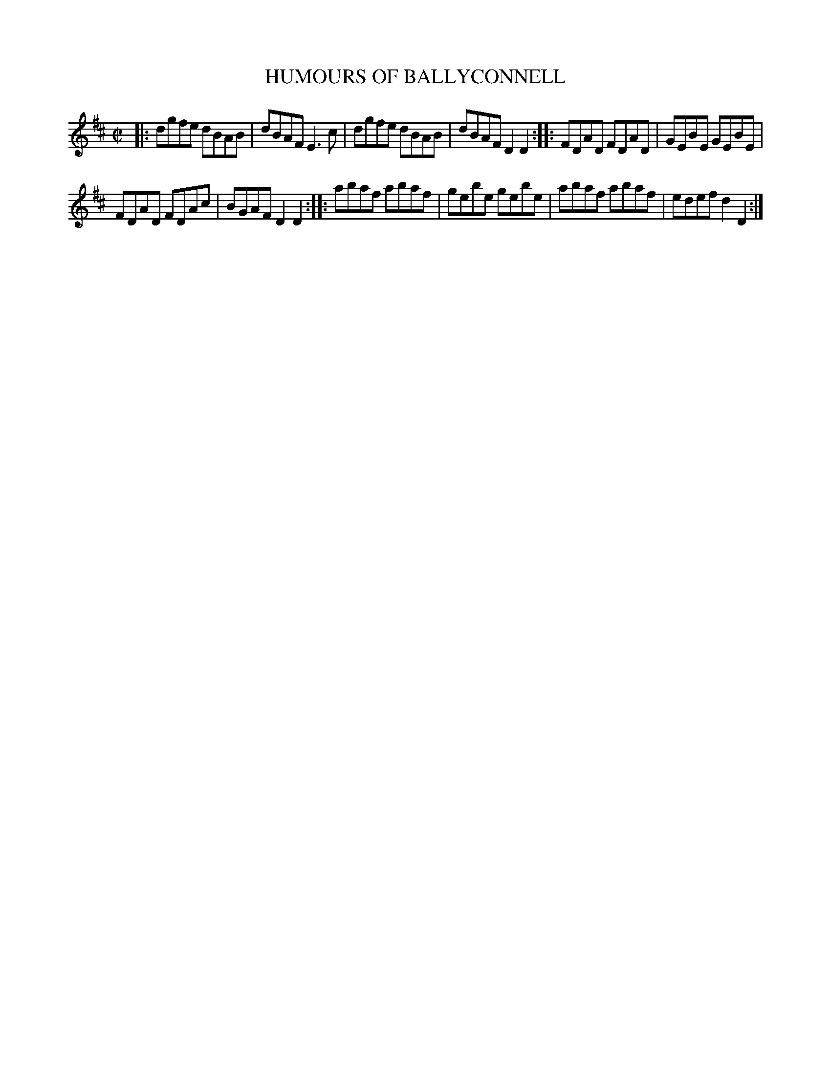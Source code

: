 X: 4157
T: HUMOURS OF BALLYCONNELL
%R: reel
B: James Kerr "Merry Melodies" v.4 p.19 #157
Z: 2016 John Chambers <jc:trillian.mit.edu>
M: C|
L: 1/8
K: D
|:\
dgfe dBAB | dBAF E3c  |\
dgfe dBAB | dBAF D2D2 ::\
FDAD FDAD | GEBE GEBE |
FDAD FDAc | BGAF D2D2 ::\
abaf abaf | gebe gebe |\
abaf abaf | edef d2D2 :|
